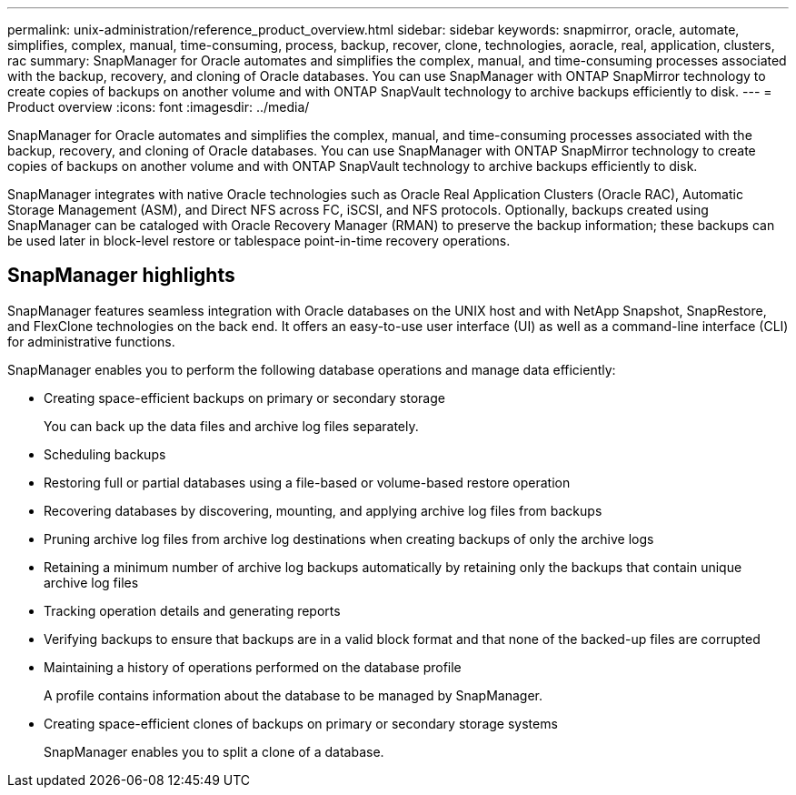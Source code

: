 ---
permalink: unix-administration/reference_product_overview.html
sidebar: sidebar
keywords: snapmirror, oracle, automate, simplifies, complex, manual, time-consuming, process, backup, recover, clone, technologies, aoracle, real, application, clusters, rac
summary: SnapManager for Oracle automates and simplifies the complex, manual, and time-consuming processes associated with the backup, recovery, and cloning of Oracle databases. You can use SnapManager with ONTAP SnapMirror technology to create copies of backups on another volume and with ONTAP SnapVault technology to archive backups efficiently to disk.
---
= Product overview
:icons: font
:imagesdir: ../media/

[.lead]
SnapManager for Oracle automates and simplifies the complex, manual, and time-consuming processes associated with the backup, recovery, and cloning of Oracle databases. You can use SnapManager with ONTAP SnapMirror technology to create copies of backups on another volume and with ONTAP SnapVault technology to archive backups efficiently to disk.

SnapManager integrates with native Oracle technologies such as Oracle Real Application Clusters (Oracle RAC), Automatic Storage Management (ASM), and Direct NFS across FC, iSCSI, and NFS protocols. Optionally, backups created using SnapManager can be cataloged with Oracle Recovery Manager (RMAN) to preserve the backup information; these backups can be used later in block-level restore or tablespace point-in-time recovery operations.

== SnapManager highlights

SnapManager features seamless integration with Oracle databases on the UNIX host and with NetApp Snapshot, SnapRestore, and FlexClone technologies on the back end. It offers an easy-to-use user interface (UI) as well as a command-line interface (CLI) for administrative functions.

SnapManager enables you to perform the following database operations and manage data efficiently:

* Creating space-efficient backups on primary or secondary storage
+
You can back up the data files and archive log files separately.

* Scheduling backups
* Restoring full or partial databases using a file-based or volume-based restore operation
* Recovering databases by discovering, mounting, and applying archive log files from backups
* Pruning archive log files from archive log destinations when creating backups of only the archive logs
* Retaining a minimum number of archive log backups automatically by retaining only the backups that contain unique archive log files
* Tracking operation details and generating reports
* Verifying backups to ensure that backups are in a valid block format and that none of the backed-up files are corrupted
* Maintaining a history of operations performed on the database profile
+
A profile contains information about the database to be managed by SnapManager.

* Creating space-efficient clones of backups on primary or secondary storage systems
+
SnapManager enables you to split a clone of a database.
